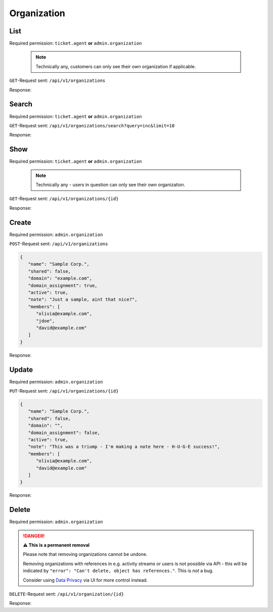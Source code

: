 Organization
************

List
====

Required permission: ``ticket.agent`` **or** ``admin.organization``

   .. note:: 

      Technically any, customers can only see their own organization
      if applicable.

``GET``-Request sent: ``/api/v1/organizations``

Response:

.. code-block:: json
   :force:

   # HTTP-Code 200 Ok

   [
      {
         "id": 1,
         "name": "Zammad Foundation",
         "shared": true,
         "domain": "",
         "domain_assignment": false,
         "active": true,
         "note": "",
         "updated_by_id": 1,
         "created_by_id": 1,
         "created_at": "2021-11-03T11:51:13.683Z",
         "updated_at": "2021-11-03T11:51:13.822Z",
         "member_ids": [
            2
         ]
      },
      {
         "id": 2,
         "name": "Chrispresso Inc.",
         "shared": true,
         "domain": "",
         "domain_assignment": false,
         "active": true,
         "note": "Manufacturer of individual coffee products.",
         "updated_by_id": 1,
         "created_by_id": 1,
         "created_at": "2021-11-03T11:57:15.817Z",
         "updated_at": "2021-11-03T11:57:15.817Z",
         "member_ids": [
            5,
            4,
            3
         ]
      },
      {
         "id": 3,
         "name": "Awesome Customer Inc.",
         "shared": true,
         "domain": "",
         "domain_assignment": false,
         "active": true,
         "note": "Global distributor of communication and security products, electrical and electronic wire &amp; cable.",
         "updated_by_id": 1,
         "created_by_id": 1,
         "created_at": "2021-11-03T11:57:15.825Z",
         "updated_at": "2021-11-03T11:57:15.825Z",
         "member_ids": [
            8,
            7,
            6
         ]
      },
      {
         "id": 4,
         "name": "Good Customer Inc.",
         "shared": true,
         "domain": "",
         "domain_assignment": false,
         "active": true,
         "note": "Search the world's information, including webpages, images, videos and more. Good Customer has many special features to help you find exactly what you're looking for.",
         "updated_by_id": 1,
         "created_by_id": 1,
         "created_at": "2021-11-03T11:57:15.839Z",
         "updated_at": "2021-11-03T11:57:15.839Z",
         "member_ids": [
            9
         ]
      },
      {
         "id": 5,
         "name": "Test",
         "shared": true,
         "domain": "",
         "domain_assignment": false,
         "active": true,
         "note": "",
         "updated_by_id": 3,
         "created_by_id": 3,
         "created_at": "2021-11-03T14:42:28.555Z",
         "updated_at": "2021-11-03T15:04:03.149Z",
         "member_ids": []
      }
   ]

Search
======

Required permission: ``ticket.agent`` **or** ``admin.organization``

``GET``-Request sent:
``/api/v1/organizations/search?query=inc&limit=10``

Response:

.. code-block:: json
   :force:

   # HTTP-Code 200 Ok

   [
      {
         "id": 4,
         "name": "Good Customer Inc.",
         "shared": true,
         "domain": "",
         "domain_assignment": false,
         "active": true,
         "note": "Search the world's information, including webpages, images, videos and more. Good Customer has many special features to help you find exactly what you're looking for.",
         "updated_by_id": 1,
         "created_by_id": 1,
         "created_at": "2021-11-03T11:57:15.839Z",
         "updated_at": "2021-11-03T11:57:15.839Z",
         "member_ids": [
            9
         ]
      },
      {
         "id": 3,
         "name": "Awesome Customer Inc.",
         "shared": true,
         "domain": "",
         "domain_assignment": false,
         "active": true,
         "note": "Global distributor of communication and security products, electrical and electronic wire &amp; cable.",
         "updated_by_id": 1,
         "created_by_id": 1,
         "created_at": "2021-11-03T11:57:15.825Z",
         "updated_at": "2021-11-03T11:57:15.825Z",
         "member_ids": [
            8,
            7,
            6
         ]
      },
      {
         "id": 2,
         "name": "Chrispresso Inc.",
         "shared": true,
         "domain": "",
         "domain_assignment": false,
         "active": true,
         "note": "Manufacturer of individual coffee products.",
         "updated_by_id": 1,
         "created_by_id": 1,
         "created_at": "2021-11-03T11:57:15.817Z",
         "updated_at": "2021-11-03T11:57:15.817Z",
         "member_ids": [
            5,
            4,
            3
         ]
      }
   ]

Show
====

Required permission: ``ticket.agent`` **or** ``admin.organization``

   .. note:: 

      Technically any - users in question can only see their own organization.

``GET``-Request sent: ``/api/v1/organizations/{id}``

Response:

.. code-block:: json
   :force:

   # HTTP-Code 200 Ok

   {
      "id": 2,
      "name": "Chrispresso Inc.",
      "shared": true,
      "domain": "",
      "domain_assignment": false,
      "active": true,
      "note": "Manufacturer of individual coffee products.",
      "updated_by_id": 1,
      "created_by_id": 1,
      "created_at": "2021-11-03T11:57:15.817Z",
      "updated_at": "2021-11-03T11:57:15.817Z",
      "member_ids": [
         5,
         4,
         3
      ]
   }

Create
======

Required permission: ``admin.organization``

``POST``-Request sent: ``/api/v1/organizations``

.. code-block:: json

   {
      "name": "Sample Corp.",
      "shared": false,
      "domain": "example.com",
      "domain_assignment": true,
      "active": true,
      "note": "Just a sample, aint that nice?",
      "members": [
         "olivia@example.com",
         "jdoe",
         "david@example.com"
      ]
   }

Response:

.. code-block:: json
   :force:

   # HTTP-Code 201 Created

   {
      "id": 6,
      "name": "Sample Corp.",
      "shared": false,
      "domain": "example.com",
      "domain_assignment": true,
      "active": true,
      "note": "Just a sample, aint that nice?",
      "updated_by_id": 3,
      "created_by_id": 3,
      "created_at": "2021-11-03T17:38:39.527Z",
      "updated_at": "2021-11-03T17:38:39.768Z",
      "member_ids": [
         10,
         16,
         11
      ]
   }

Update
======

Required permission: ``admin.organization``

``PUT``-Request sent: ``/api/v1/organizations/{id}``

.. code-block:: json

   {
      "name": "Sample Corp.",
      "shared": false,
      "domain": "",
      "domain_assignment": false,
      "active": true,
      "note": "This was a triump - I'm making a note here - H-U-G-E success!",
      "members": [
         "olivia@example.com",
         "david@example.com"
      ]
   }

Response:

.. code-block:: json
   :force:

   # HTTP-Code 200 Ok

   {
      "id": 6,
      "name": "Sample Corp.",
      "shared": false,
      "domain": "",
      "domain_assignment": false,
      "active": true,
      "note": "This was a triump - I'm making a note here - H-U-G-E success!",
      "updated_by_id": 3,
      "created_by_id": 3,
      "created_at": "2021-11-03T17:38:39.527Z",
      "updated_at": "2021-11-03T17:40:59.740Z",
      "member_ids": [
         11,
         10
      ]
   }

Delete
======

Required permission: ``admin.organization``

.. danger:: **⚠ This is a permanent removal**

   Please note that removing organizations cannot be undone.

   Removing organizations with references in e.g. activity streams or users
   is not possible via API - this will be indicated by
   ``"error": "Can't delete, object has references."``. This is *not* a bug.

   Consider using `Data Privacy`_ via UI for more control instead.

.. _Data Privacy:
   https://admin-docs.zammad.org/en/latest/system/data-privacy.html

``DELETE``-Request sent: ``/api/v1/organization/{id}``

Response:

.. code-block:: json
   :force:

   # HTTP-Code 200 Ok

   {}
